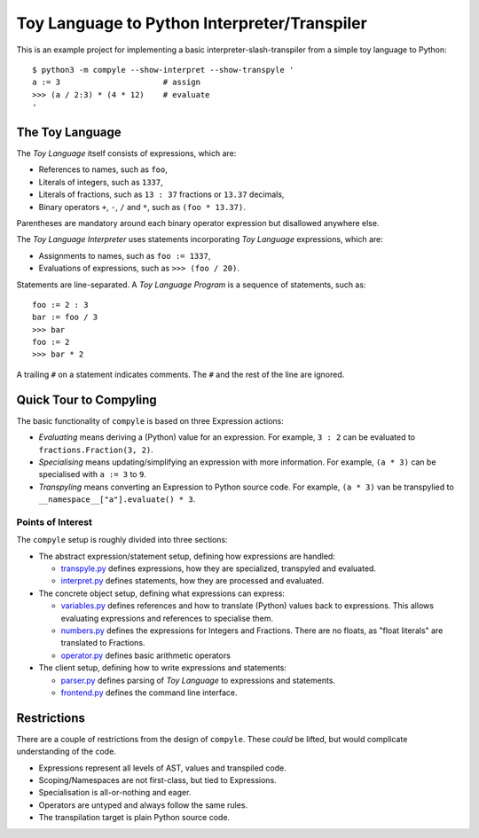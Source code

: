 #############################################
Toy Language to Python Interpreter/Transpiler
#############################################

This is an example project for implementing a basic interpreter-slash-transpiler
from a simple toy language to Python::

    $ python3 -m compyle --show-interpret --show-transpyle '
    a := 3                      # assign
    >>> (a / 2:3) * (4 * 12)    # evaluate
    '

The Toy Language
################

The *Toy Language* itself consists of expressions, which are:

* References to names, such as ``foo``,
* Literals of integers, such as ``1337``,
* Literals of fractions, such as ``13 : 37`` fractions or ``13.37`` decimals,
* Binary operators ``+``, ``-``, ``/`` and ``*``, such as ``(foo * 13.37)``.

Parentheses are mandatory around each binary operator expression
but disallowed anywhere else.

The *Toy Language Interpreter* uses statements incorporating
*Toy Language* expressions, which are:

* Assignments to names, such as ``foo := 1337``,
* Evaluations of expressions, such as ``>>> (foo / 20)``.

Statements are line-separated. A *Toy Language Program* is a sequence of statements,
such as::

    foo := 2 : 3
    bar := foo / 3
    >>> bar
    foo := 2
    >>> bar * 2

A trailing ``#`` on a statement indicates comments.
The ``#`` and the rest of the line are ignored.

Quick Tour to Compyling
#######################

The basic functionality of ``compyle`` is based on three Expression actions:

* *Evaluating* means deriving a (Python) value for an expression.
  For example, ``3 : 2`` can be evaluated to ``fractions.Fraction(3, 2)``.
* *Specialising* means updating/simplifying an expression with more information.
  For example, ``(a * 3)`` can be specialised with ``a := 3`` to ``9``.
* *Transpyling* means converting an Expression to Python source code.
  For example, ``(a * 3)`` van be transpylied to ``__namespace__["a"].evaluate() * 3``.

Points of Interest
++++++++++++++++++

The ``compyle`` setup is roughly divided into three sections:

* The abstract expression/statement setup, defining how expressions are handled:

  * `transpyle.py <compyle/transpyle.py>`_ defines expressions, how they are
    specialized, transpyled and evaluated.
  * `interpret.py <compyle/interpret.py>`_ defines statements, how they are
    processed and evaluated.

* The concrete object setup, defining what expressions can express:

  * `variables.py <compyle/variables.py>`_ defines references and how to
    translate (Python) values back to expressions. This allows evaluating
    expressions and references to specialise them.
  * `numbers.py <compyle/numbers.py>`_ defines the expressions for Integers
    and Fractions. There are no floats, as "float literals" are translated
    to Fractions.
  * `operator.py <compyle/operators.py>`_ defines basic arithmetic operators

* The client setup, defining how to write expressions and statements:

  * `parser.py <compyle/parser.py>`_ defines parsing of *Toy Language*
    to expressions and statements.
  * `frontend.py <compyle/frontend.py>`_ defines the command line interface.

Restrictions
############

There are a couple of restrictions from the design of ``compyle``.
These *could* be lifted, but would complicate understanding of the code.

* Expressions represent all levels of AST, values and transpiled code.
* Scoping/Namespaces are not first-class, but tied to Expressions.
* Specialisation is all-or-nothing and eager.
* Operators are untyped and always follow the same rules.
* The transpilation target is plain Python source code.
